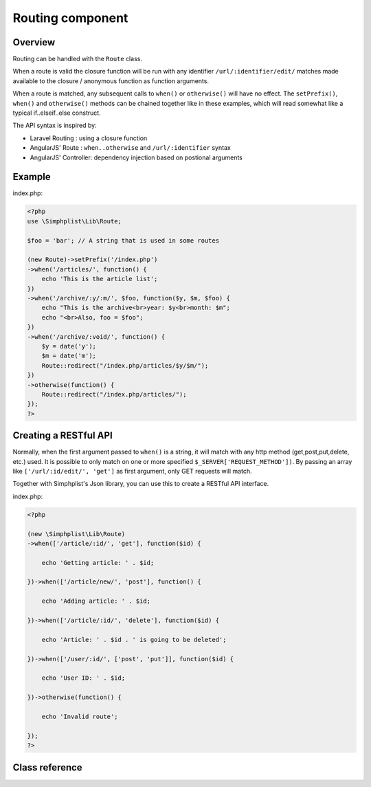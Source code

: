 Routing component
=================

Overview
--------

Routing can be handled with the ``Route`` class.

When a route is valid the closure function will be run with any
identifier ``/url/:identifier/edit/`` matches made available to the
closure / anonymous function as function arguments.

When a route is matched, any subsequent calls to ``when()`` or
``otherwise()`` will have no effect. The ``setPrefix()``, ``when()`` and
``otherwise()`` methods can be chained together like in these examples,
which will read somewhat like a typical if..elseif..else construct.

The API syntax is inspired by:

- Laravel Routing      : using a closure function
- AngularJS' Route     : ``when..otherwise`` and ``/url/:identifier`` syntax
- AngularJS' Controller: dependency injection based on postional arguments

Example
-------

index.php:

.. code-block:: php

   <?php
   use \Simphplist\Lib\Route;

   $foo = 'bar'; // A string that is used in some routes

   (new Route)->setPrefix('/index.php')
   ->when('/articles/', function() {
       echo 'This is the article list';
   })
   ->when('/archive/:y/:m/', $foo, function($y, $m, $foo) {
       echo "This is the archive<br>year: $y<br>month: $m";
       echo "<br>Also, foo = $foo";
   })
   ->when('/archive/:void/', function() {
       $y = date('y');
       $m = date('m');
       Route::redirect("/index.php/articles/$y/$m/");
   })
   ->otherwise(function() {
       Route::redirect("/index.php/articles/");
   });
   ?>

Creating a RESTful API
----------------------

Normally, when the first argument passed to ``when()`` is a
string, it will match with any http method (get,post,put,delete, etc.)
used. It is possible to only match on one or more specified
``$_SERVER['REQUEST_METHOD'])``. By passing an array like
``['/url/:id/edit/', 'get']`` as first argument, only GET requests will
match.

Together with Simphplist's Json library, you can use this to create a
RESTful API interface.

index.php:

.. code-block:: php

   <?php

   (new \Simphplist\Lib\Route)
   ->when(['/article/:id/', 'get'], function($id) {

       echo 'Getting article: ' . $id;

   })->when(['/article/new/', 'post'], function() {

       echo 'Adding article: ' . $id;

   })->when(['/article/:id/', 'delete'], function($id) {

       echo 'Article: ' . $id . ' is going to be deleted';

   })->when(['/user/:id/', ['post', 'put']], function($id) {

       echo 'User ID: ' . $id;

   })->otherwise(function() {

       echo 'Invalid route';

   });
   ?>

Class reference
---------------

.. php:namespace:: Simphplist\Lib

.. php:class:: Route

   .. php:method:: setPrefix($prefix)

      Set a prefix (for developing without rewrite support)

      Use this to develop in PHP's built in webserver for example.

      :param string $prefix: The prefix to use. E.g.: ``/api.php``
      :returns: Route. Always returns the initialized route object (for
         method chaining)

      Example:

      .. code-block:: php

         <?php

         $route = new Route;
         $route->setPrefix('index.php');
         ?>

   .. php:method:: when($url, ..., $func)

      Run a closure when the visited URL matches the defined URI format

      An $url can have identifiers, which are marked with a leading ``:``.
      In the example there is an 'id' identifier for a blog article:

      When the url is matched, any values that are matched with
      identifiers are made available as arguments of the closure, in
      left-to-right order. Any extra arguments passed between the
      URL string and the closure function are also made available as
      arguments of the closure, after the identifier arguments.

      :param string|array $url: The URI and/or methods to match against
      :param mixed ...: Optional arguments to pass to closure
      :param callable $func: A closure or variable function to run on match
      :returns: Route. Always returns the initialized route object (for
         method chaining)

      Example:

      .. code-block:: php

         <?php

         $foo = 'bar';

         $route = new Route;
         $route->when('/articles/:id/', function($id) {
             echo 'This is article: ' . $id;
         });
         $route->when('/articles/', function() {
             echo 'This is the article list';
         });
         $route->when('/archive/:y/:m/', $foo, function($y, $m, $foo) {
             echo 'This is article: ' . $id;
         });
         $route->when('/archive/', $foo, function($foo) {
             echo 'This is article: ' . $id;
         });
         ?>

   .. php:method:: otherwise(..., $func)

      Run a default closure when no other previous ``when()`` calls have
      matched and stop routing.

      :param mixed ...: Optional arguments to pass to closure
      :param callable $func: A closure or variable function to run
      :returns: Route. Always returns the initialized route object (for
         method chaining)

      Example:

      .. code-block:: php

         <?php

         $route->otherwise(function() {
             Route::redirect('/articles/');
         });
         ?>

   .. php:method:: parseURI($referencePath, $methods='all')

      **A lower level function, used in the when() method for parsing the URI.**

      Match REQUEST_URI with $reference path. The REQUEST_URI is optionally
      stripped with prefix before matching (useful for developing without
      rewriting rules, with PHP's built in webserver for example). If $methods
      is not 'all', but an array of method names, it will return false when
      the REQUEST_METHOD does not exist in that array.

      - Returns an asscoitative array with matched identifier pairs when applicable;
      - Returns true when a match is found without identifiers;
      - Returns false when no match is found

      :param string $referencePath: The URI format to match for
      :param string|array $methods: String 'all' or an array of method names
      :returns: bool|array Match success bool or matched identifier array

.. php:method:: redirect($uri, $httpPrefixer)

   Redirect to $uri by setting Location header and exit php interpreter

   :param string $uri: The uri
   :param bool $httpPrefixer: Prefix with http:// if no scheme is
      found in $uri
   :returns: Void. Sets header and exists the interpreter!
